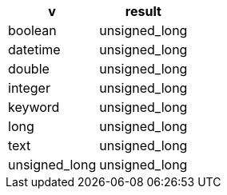 [%header.monospaced.styled,format=dsv,separator=|]
|===
v | result
boolean | unsigned_long
datetime | unsigned_long
double | unsigned_long
integer | unsigned_long
keyword | unsigned_long
long | unsigned_long
text | unsigned_long
unsigned_long | unsigned_long
|===
